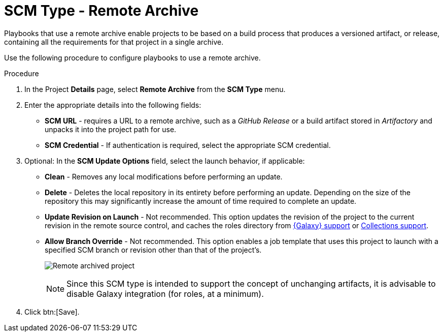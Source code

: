 [id="proc-scm-remote-archive"]

= SCM Type - Remote Archive

Playbooks that use a remote archive enable projects to be based on a build process that produces a versioned artifact, or release,
containing all the requirements for that project in a single archive.

Use the following procedure to configure playbooks to use a remote archive.

.Procedure
. In the Project *Details* page, select *Remote Archive* from the *SCM Type* menu.
. Enter the appropriate details into the following fields:

* *SCM URL* - requires a URL to a remote archive, such as a _GitHub Release_ or a build artifact stored in _Artifactory_ and unpacks it into
the project path for use.
* *SCM Credential* - If authentication is required, select the appropriate SCM credential.
. Optional: In the *SCM Update Options* field, select the launch behavior, if applicable:

* *Clean* - Removes any local modifications before performing an update.
* *Delete* - Deletes the local repository in its entirety before performing an update. 
Depending on the size of the repository this may significantly increase the amount of time required to complete an
update.
* *Update Revision on Launch* - Not recommended. This option updates the revision of the project to the current revision in the remote source control, and caches the roles directory from xref:ref-projects-galaxy-support[{Galaxy} support] or xref:ref-projects-collections-support[Collections support].
* *Allow Branch Override* - Not recommended. This option enables a job template that uses this project to launch with a specified SCM branch or revision other than that of the project's.
+
image:projects-create-scm-rm-archive.png[Remote archived project]
+
[NOTE]
====
Since this SCM type is intended to support the concept of unchanging artifacts, it is advisable to disable Galaxy integration (for roles, at a minimum).
====

. Click btn:[Save].